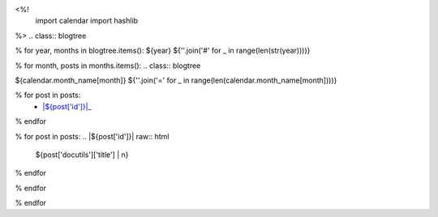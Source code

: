 <%!
    import calendar
    import hashlib
%>
.. class:: blogtree

% for year, months in blogtree.items():
${year}
${''.join('#' for _ in range(len(str(year))))}

% for month, posts in months.items():
.. class:: blogtree

${calendar.month_name[month]}
${''.join('=' for _ in range(len(calendar.month_name[month])))}

% for post in posts:
    - |${post['id']}|_
% endfor

% for post in posts:
.. |${post['id']}| raw:: html

    ${post['docutils']['title'] | n}

.. _${post['id']}: ${post['path']}
% endfor

% endfor

% endfor
